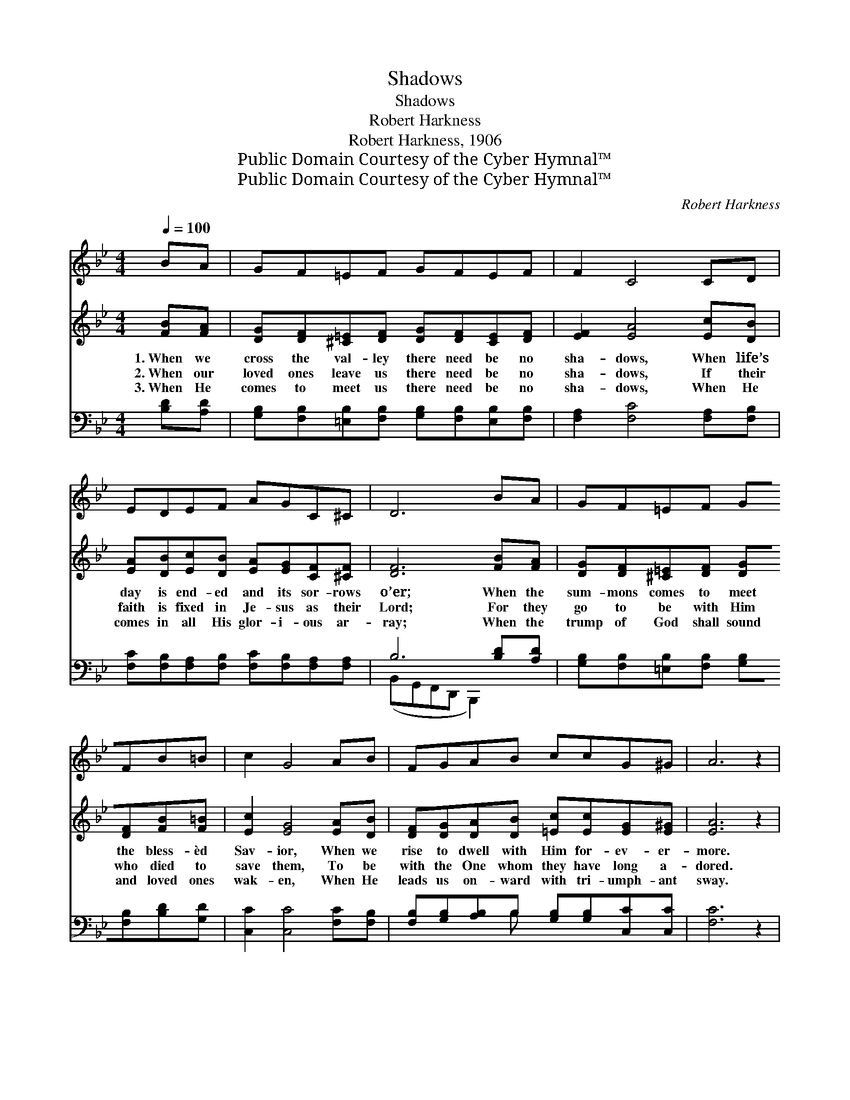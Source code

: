 X:1
T:Shadows
T:Shadows
T:Robert Harkness
T:Robert Harkness, 1906
T:Public Domain Courtesy of the Cyber Hymnal™
T:Public Domain Courtesy of the Cyber Hymnal™
C:Robert Harkness
Z:Public Domain
Z:Courtesy of the Cyber Hymnal™
%%score 1 ( 2 3 ) ( 4 5 )
L:1/8
Q:1/4=100
M:4/4
K:Bb
V:1 treble 
V:2 treble 
V:3 treble 
V:4 bass 
V:5 bass 
V:1
 BA | GF=EF GFEF | F2 C4 CD | EDEF AGC^C | D6 BA | GF=EF GFB=B | c2 G4 AB | FGAB ccG^G | A6 z2 | %9
[Q:1/4=103] z8 | z8 | z8 | z8 | z8 | z8 | z8 | z8 |] %17
V:2
 [FB][FA] | [DG][DF][^C=E][DF] [DG][DF][CE][DF] | [EF]2 [EA]4 [Ec][DB] | %3
w: 1.~When we|cross the val- ley there need be no|sha- dows, When life’s|
w: 2.~When our|loved ones leave us there need be no|sha- dows, If their|
w: 3.~When He|comes to meet us there need be no|sha- dows, When He|
 [EA][DB][Ec][DB] [EA][EG][CF][^CF] | [DF]6 [FB][FA] | [DG][DF][^C=E][DF] [DG][DF][FB][F=B] | %6
w: day is end- ed and its sor- rows|o’er; When the|sum- mons comes to meet the bless- èd|
w: faith is fixed in Je- sus as their|Lord; For they|go to be with Him who died to|
w: comes in all His glor- i- ous ar-|ray; When the|trump of God shall sound and loved ones|
 [Ec]2 [EG]4 [EA][DB] | [DF][DG][DA][DB] [=Ec][Ec][EG][E^G] | [EA]6 z2 | %9
w: Sav- ior, When we|rise to dwell with Him for- ev- er-|more.|
w: save them, To be|with the One whom they have long a-|dored.|
w: wak- en, When He|leads us on- ward with tri- umph- ant|sway.|
"^Refrain" [FB] [FB]4 [Fd][Fc][FB] | [EG] [EG]6 z | [EF]>[EG] [EA][DB] [Ec][D=B][Ec][Fd] | F8 | %13
w: ||||
w: Sha- dows! no need of|sha- dows|When at last we lay life’s bur- dens|down;|
w: ||||
 [DB] [DB]4 [Fd][Fc][FB] | [Ge]2 [EG]6 | [EF]>[EG] [EA][DB] !fermata![Ge][Fd] [Fd]<[Ec] | %16
w: |||
w: Sha- dows! no need of|sha- dows!|When at last we gain the vic- tor’s|
w: |||
 !fermata![DB]6 x2 |] %17
w: |
w: crown.|
w: |
V:3
 x2 | x8 | x8 | x8 | x8 | x8 | x8 | x8 | x8 | x8 | x8 | x8 | (C2 D2 E4) | x8 | x8 | x8 | x8 |] %17
V:4
 [B,D][A,D] | [G,B,][F,B,][=E,B,][F,B,] [G,B,][F,B,][E,B,][F,B,] | [F,A,]2 [F,C]4 [F,A,][F,B,] | %3
 [F,C][F,B,][F,A,][F,B,] [F,C][F,B,][F,A,][F,A,] | B,6 [B,D][A,D] | %5
 [G,B,][F,B,][=E,B,][F,B,] [G,B,][F,B,][B,D][G,D] | [C,C]2 [C,C]4 [F,C][F,B,] | %7
 [F,B,][G,B,][A,B,]B, [G,B,][G,B,][C,C][C,C] | [F,C]6 z2 | [B,D] [B,D]4 [B,,B,][C,A,][D,B,] | %10
 [E,B,] [E,B,]6 z | [F,A,]>[F,B,] [F,C][F,B,] [F,A,][F,^G,][F,A,][F,B,] | %12
 ([E,A,]2 [D,B,]2 [C,C]2 [F,A,]2) | B, [B,D]4 [B,,B,][C,A,][D,B,] | [E,B,]2 [E,B,]6 | %15
 [F,A,]>[F,B,] [^F,C][G,B,] !fermata![E,B,][=F,B,] [F,B,]<[F,A,] | !fermata![B,,B,]6 x2 |] %17
V:5
 x2 | x8 | x8 | x8 | (B,,G,,F,,D,, B,,,2) x2 | x8 | x8 | x3 B, x4 | x8 | x (F,2 B,,2) x3 | x8 | %11
 x8 | x8 | B, (F,2 B,,2) x3 | x8 | x8 | x8 |] %17

